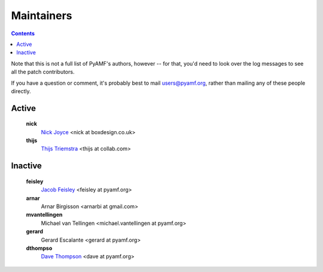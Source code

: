 Maintainers
===========

.. contents::

Note that this is not a full list of PyAMF's authors, however -- for that, you'd
need to look over the log messages to see all the patch contributors.

If you have a question or comment, it's probably best to mail users@pyamf.org,
rather than mailing any of these people directly.

Active
------

   **nick**
      `Nick Joyce <http://dev.pyamf.org/wiki/NickJoyce>`_ <nick at boxdesign.co.uk>
   **thijs**
      `Thijs Triemstra <http://dev.pyamf.org/wiki/ThijsTriemstra>`_ <thijs at collab.com>

Inactive
--------

   **feisley**
      `Jacob Feisley <http://dev.pyamf.org/wiki/JacobFeisley>`_ <feisley at pyamf.org>
   **arnar**
      Arnar Birgisson <arnarbi at gmail.com>
   **mvantellingen**
      Michael van Tellingen <michael.vantellingen at pyamf.org>
   **gerard**
      Gerard Escalante <gerard at pyamf.org>
   **dthompso**
      `Dave Thompson <http://dev.pyamf.org/wiki/DaveThompson>`_ <dave at pyamf.org>
